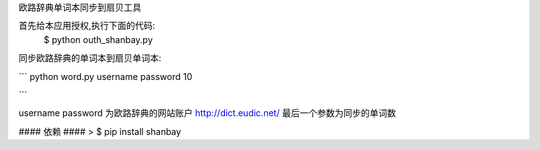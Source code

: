 欧路辞典单词本同步到扇贝工具




首先给本应用授权,执行下面的代码:
 $ python outh_shanbay.py

同步欧路辞典的单词本到扇贝单词本:


```
python word.py username password 10

```

username password 为欧路辞典的网站账户 http://dict.eudic.net/
最后一个参数为同步的单词数



#### 依赖 ####
> $ pip install shanbay
